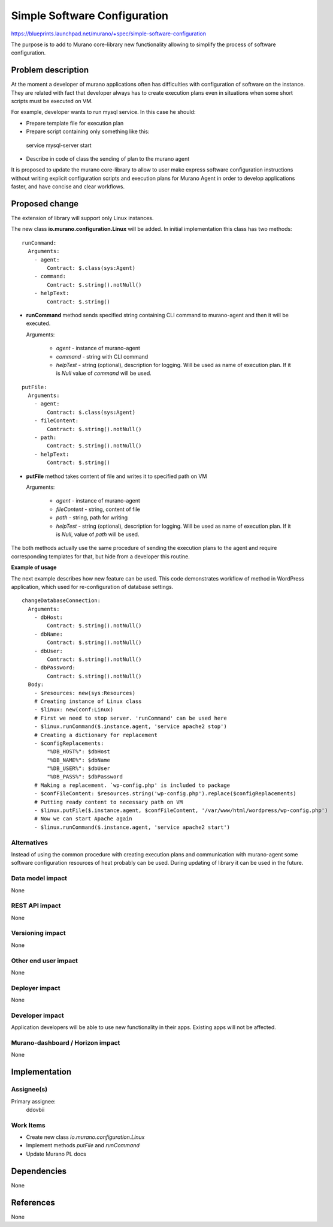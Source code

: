..
 This work is licensed under a Creative Commons Attribution 3.0 Unported
 License.

 http://creativecommons.org/licenses/by/3.0/legalcode

=============================
Simple Software Configuration
=============================

https://blueprints.launchpad.net/murano/+spec/simple-software-configuration

The purpose is to add to Murano core-library new functionality allowing to
simplify the process of software configuration.

Problem description
===================

At the moment a developer of murano applications often has difficulties with
configuration of software on the instance. They are related with fact that
developer always has to create execution plans even in situations when some
short scripts must be executed on VM.

For example, developer wants to run mysql service. In this case he should:

* Prepare template file for execution plan

* Prepare script containing only something like this:

..

  service mysql-server start

..

* Describe in code of class the sending of plan to the murano agent

It is proposed to update the murano core-library to allow to user make express
software configuration instructions without writing explicit configuration
scripts and execution plans for Murano Agent in order to develop applications
faster, and have concise and clear workflows.

Proposed change
===============

The extension of library will support only Linux instances.

The new class **io.murano.configuration.Linux** will be added. In initial
implementation this class has two methods:

::

  runCommand:
    Arguments:
      - agent:
          Contract: $.class(sys:Agent)
      - command:
          Contract: $.string().notNull()
      - helpText:
          Contract: $.string()

* **runCommand** method sends specified string containing CLI command to
  murano-agent and then it will be executed.

  Arguments:

   * *agent* - instance of murano-agent
   * *command* - string with CLI command
   * *helpTest* - string (optional), description for logging. Will be used as
     name of execution plan. If it is *Null* value of *command* will be used.

::

  putFile:
    Arguments:
      - agent:
          Contract: $.class(sys:Agent)
      - fileContent:
          Contract: $.string().notNull()
      - path:
          Contract: $.string().notNull()
      - helpText:
          Contract: $.string()


* **putFile** method takes content of file and writes it to specified path
  on VM

  Arguments:

   * *agent* - instance of murano-agent
   * *fileContent* - string, content of file
   * *path* - string, path for writing
   * *helpTest* - string (optional), description for logging. Will be used as
     name of execution plan. If it is *Null*, value of *path* will be used.

The both methods actually use the same procedure of sending the execution plans
to the agent and require corresponding templates for that, but hide from a
developer this routine.

**Example of usage**

The next example describes how new feature can be used. This code demonstrates
workflow of method in WordPress application, which used for re-configuration
of database settings.

::

  changeDatabaseConnection:
    Arguments:
      - dbHost:
          Contract: $.string().notNull()
      - dbName:
          Contract: $.string().notNull()
      - dbUser:
          Contract: $.string().notNull()
      - dbPassword:
          Contract: $.string().notNull()
    Body:
      - $resources: new(sys:Resources)
      # Creating instance of Linux class
      - $linux: new(conf:Linux)
      # First we need to stop server. 'runCommand' can be used here
      - $linux.runCommand($.instance.agent, 'service apache2 stop')
      # Creating a dictionary for replacement
      - $configReplacements:
          "%DB_HOST%": $dbHost
          "%DB_NAME%": $dbName
          "%DB_USER%": $dbUser
          "%DB_PASS%": $dbPassword
      # Making a replacement. `wp-config.php' is included to package
      - $confFileContent: $resources.string('wp-config.php').replace($configReplacements)
      # Putting ready content to necessary path on VM
      - $linux.putFile($.instance.agent, $confFileContent, '/var/www/html/wordpress/wp-config.php')
      # Now we can start Apache again
      - $linux.runCommand($.instance.agent, 'service apache2 start')

Alternatives
------------

Instead of using the common procedure with creating execution plans and
communication with murano-agent some software configuration resources of heat
probably can be used. During updating of library it can be used in the future.


Data model impact
-----------------

None

REST API impact
---------------

None

Versioning impact
-------------------------

None

Other end user impact
---------------------

None

Deployer impact
---------------

None

Developer impact
----------------

Application developers will be able to use new functionality in their apps.
Existing apps will not be affected.

Murano-dashboard / Horizon impact
---------------------------------

None

Implementation
==============

Assignee(s)
-----------

Primary assignee:
  ddovbii

Work Items
----------

* Create new class *io.murano.configuration.Linux*
* Implement methods *putFile* and *runCommand*
* Update Murano PL docs

Dependencies
============

None

References
==========

None

